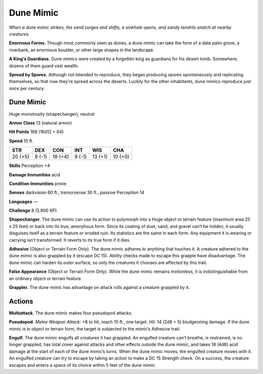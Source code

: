 
.. _tob:dune-mimic:

Dune Mimic
----------

*When a dune mimic strikes, the sand surges and shifts, a sinkhole
opens, and sandy tendrils snatch at nearby creatures.*

**Enormous Forms.** Though most commonly seen as dunes, a
dune mimic can take the form of a date palm grove, a riverbank,
an enormous boulder, or other large shapes in the landscape.

**A King’s Guardians.** Dune mimics were created by a
forgotten king as guardians for his desert tomb. Somewhere,
dozens of them guard vast wealth.

**Spread by Spores.** Although not intended to reproduce,
they began producing spores spontaneously and replicating
themselves, so that now they’re spread across the deserts.
Luckily for the other inhabitants, dune mimics reproduce just
once per century.

Dune Mimic
~~~~~~~~~~

Huge monstrosity (shapechanger), neutral

**Armor Class** 13 (natural armor)

**Hit Points** 168 (16d12 + 64)

**Speed** 10 ft.

+-----------+-----------+-----------+-----------+-----------+-----------+
| STR       | DEX       | CON       | INT       | WIS       | CHA       |
+===========+===========+===========+===========+===========+===========+
| 20 (+5)   | 8 (-1)    | 18 (+4)   | 9 (-1)    | 13 (+1)   | 10 (+0)   |
+-----------+-----------+-----------+-----------+-----------+-----------+

**Skills** Perception +4

**Damage Immunities** acid

**Condition Immunities** prone

**Senses** darkvision 60 ft., tremorsense 30 ft.,
passive Perception 14

**Languages** —

**Challenge** 8 (5,900 XP)

**Shapechanger.** The dune mimic can use its
action to polymorph into a Huge object
or terrain feature (maximum area 25 x 25
feet) or back into its true, amorphous form.
Since its coating of dust, sand, and gravel
can’t be hidden, it usually disguises itself as a
terrain feature or eroded ruin. Its statistics are the
same in each form. Any equipment it is wearing or
carrying isn’t transformed. It reverts to its true
form if it dies.

**Adhesive** (Object or Terrain Form Only). The
dune mimic adheres to anything that touches
it. A creature adhered to the dune mimic is also
grappled by it (escape DC 15). Ability checks
made to escape this grapple have disadvantage.
The dune mimic can harden its outer surface, so
only the creatures it chooses are affected by this trait.

**False Appearance** (Object or Terrain Form Only).
While the dune mimic remains motionless, it is
indistinguishable from an ordinary object or
terrain feature.

**Grappler.** The dune mimic has advantage on attack rolls
against a creature grappled by it.

Actions
~~~~~~~

**Multiattack.** The dune mimic makes four pseudopod attacks.

**Pseudopod.** *Melee Weapon Attack:* +8 to hit, reach 10 ft., one
target. *Hit:* 14 (2d8 + 5) bludgeoning damage. If the dune
mimic is in object or terrain form, the target is subjected to the
mimic’s Adhesive trait.

**Engulf.** The dune mimic engulfs all creatures it has grappled.
An engulfed creature can’t breathe, is restrained, is no longer
grappled, has total cover against attacks and other effects
outside the dune mimic, and takes 18 (4d8) acid damage
at the start of each of the dune mimic’s turns. When the
dune mimic moves, the engulfed creature moves with it. An
engulfed creature can try to escape by taking an action to
make a DC 15 Strength check. On a success, the creature
escapes and enters a space of its choice within 5 feet of the
dune mimic.

